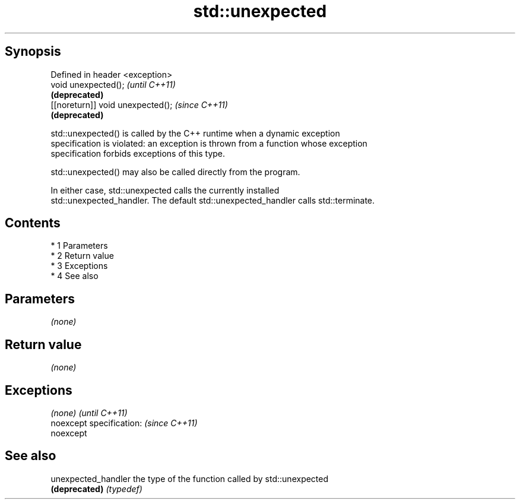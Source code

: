 .TH std::unexpected 3 "Apr 19 2014" "1.0.0" "C++ Standard Libary"
.SH Synopsis
   Defined in header <exception>
   void unexpected();               \fI(until C++11)\fP
                                    \fB(deprecated)\fP
   [[noreturn]] void unexpected();  \fI(since C++11)\fP
                                    \fB(deprecated)\fP

   std::unexpected() is called by the C++ runtime when a dynamic exception
   specification is violated: an exception is thrown from a function whose exception
   specification forbids exceptions of this type.

   std::unexpected() may also be called directly from the program.

   In either case, std::unexpected calls the currently installed
   std::unexpected_handler. The default std::unexpected_handler calls std::terminate.

.SH Contents

     * 1 Parameters
     * 2 Return value
     * 3 Exceptions
     * 4 See also

.SH Parameters

   \fI(none)\fP

.SH Return value

   \fI(none)\fP

.SH Exceptions

   \fI(none)\fP                  \fI(until C++11)\fP
   noexcept specification: \fI(since C++11)\fP
   noexcept

.SH See also

   unexpected_handler the type of the function called by std::unexpected
   \fB(deprecated)\fP       \fI(typedef)\fP
